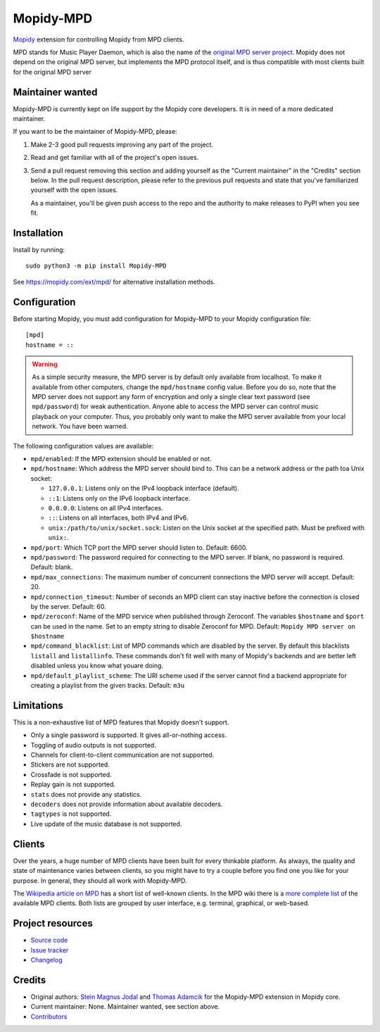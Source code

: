 **********
Mopidy-MPD
**********

.. image:: https://img.shields.io/pypi/v/Mopidy-MPD
    :target: https://pypi.org/project/Mopidy-MPD/
    :alt: Latest PyPI version

.. image:: https://img.shields.io/github/workflow/status/mopidy/mopidy-mpd/CI
    :target: https://github.com/mopidy/mopidy-mpd/actions
    :alt: CI build status

.. image:: https://img.shields.io/codecov/c/gh/mopidy/mopidy-mpd
    :target: https://codecov.io/gh/mopidy/mopidy-mpd
    :alt: Test coverage

`Mopidy`_ extension for controlling Mopidy from MPD clients.

MPD stands for Music Player Daemon, which is also the name of the `original MPD
server project <https://www.musicpd.org/>`_. Mopidy does not depend on the
original MPD server, but implements the MPD protocol itself, and is thus
compatible with most clients built for the original MPD server

.. _Mopidy: https://mopidy.com/


Maintainer wanted
=================

Mopidy-MPD is currently kept on life support by the Mopidy core
developers. It is in need of a more dedicated maintainer.

If you want to be the maintainer of Mopidy-MPD, please:

1. Make 2-3 good pull requests improving any part of the project.

2. Read and get familiar with all of the project's open issues.

3. Send a pull request removing this section and adding yourself as the
   "Current maintainer" in the "Credits" section below. In the pull request
   description, please refer to the previous pull requests and state that
   you've familiarized yourself with the open issues.

   As a maintainer, you'll be given push access to the repo and the authority
   to make releases to PyPI when you see fit.


Installation
============

Install by running::

    sudo python3 -m pip install Mopidy-MPD

See https://mopidy.com/ext/mpd/ for alternative installation methods.


Configuration
=============

Before starting Mopidy, you must add configuration for
Mopidy-MPD to your Mopidy configuration file::

    [mpd]
    hostname = ::

.. warning::

    As a simple security measure, the MPD server is by default only available
    from localhost. To make it available from other computers, change the
    ``mpd/hostname`` config value. Before you do so, note that the MPD
    server does not support any form of encryption and only a single clear
    text password (see ``mpd/password``) for weak authentication. Anyone
    able to access the MPD server can control music playback on your computer.
    Thus, you probably only want to make the MPD server available from your
    local network. You have been warned.

The following configuration values are available:

- ``mpd/enabled``:
  If the MPD extension should be enabled or not.

- ``mpd/hostname``:
  Which address the MPD server should bind to.
  This can be a network address or the path toa Unix socket:

  - ``127.0.0.1``: Listens only on the IPv4 loopback interface (default).
  - ``::1``: Listens only on the IPv6 loopback interface.
  - ``0.0.0.0``: Listens on all IPv4 interfaces.
  - ``::``: Listens on all interfaces, both IPv4 and IPv6.
  - ``unix:/path/to/unix/socket.sock``: Listen on the Unix socket at the
    specified path. Must be prefixed with ``unix:``.

- ``mpd/port``:
  Which TCP port the MPD server should listen to.
  Default: 6600.

- ``mpd/password``:
  The password required for connecting to the MPD server.
  If blank, no password is required.
  Default: blank.

- ``mpd/max_connections``:
  The maximum number of concurrent connections the MPD server will accept.
  Default: 20.

- ``mpd/connection_timeout``:
  Number of seconds an MPD client can stay inactive before the connection is
  closed by the server.
  Default: 60.

- ``mpd/zeroconf``:
  Name of the MPD service when published through Zeroconf. The variables
  ``$hostname`` and ``$port`` can be used in the name.
  Set to an empty string to disable Zeroconf for MPD.
  Default: ``Mopidy MPD server on $hostname``

- ``mpd/command_blacklist``:
  List of MPD commands which are disabled by the server.
  By default this blacklists ``listall`` and ``listallinfo``.
  These commands don't fit well with many of Mopidy's backends and are better
  left disabled unless you know what youare doing.

- ``mpd/default_playlist_scheme``:
  The URI scheme used if the server cannot find a backend appropriate for
  creating a playlist from the given tracks.
  Default: ``m3u``


Limitations
===========

This is a non-exhaustive list of MPD features that Mopidy doesn't support.

- Only a single password is supported. It gives all-or-nothing access.
- Toggling of audio outputs is not supported.
- Channels for client-to-client communication are not supported.
- Stickers are not supported.
- Crossfade is not supported.
- Replay gain is not supported.
- ``stats`` does not provide any statistics.
- ``decoders`` does not provide information about available decoders.
- ``tagtypes`` is not supported.
- Live update of the music database is not supported.


Clients
=======

Over the years, a huge number of MPD clients have been built for every thinkable
platform. As always, the quality and state of maintenance varies between clients,
so you might have to try a couple before you find one you like for your purpose.
In general, they should all work with Mopidy-MPD.

The `Wikipedia article on MPD <https://en.wikipedia.org/wiki/Music_Player_Daemon#Clients>`_
has a short list of well-known clients.
In the MPD wiki there is a
`more complete list <https://mpd.fandom.com/wiki/Clients>`_
of the available MPD clients.
Both lists are grouped by user interface, e.g. terminal, graphical, or web-based.


Project resources
=================

- `Source code <https://github.com/mopidy/mopidy-mpd>`_
- `Issue tracker <https://github.com/mopidy/mopidy-mpd/issues>`_
- `Changelog <https://github.com/mopidy/mopidy-mpd/releases>`_


Credits
=======

- Original authors:
  `Stein Magnus Jodal <https://github.com/mopidy>`__ and
  `Thomas Adamcik <https://github.com/adamcik>`__
  for the Mopidy-MPD extension in Mopidy core.
- Current maintainer: None. Maintainer wanted, see section above.
- `Contributors <https://github.com/mopidy/mopidy-mpd/graphs/contributors>`_

